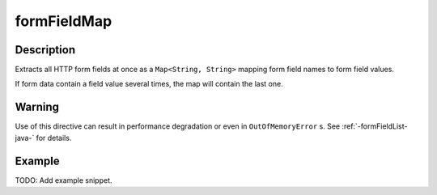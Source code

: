.. _-formFieldMap-java-:

formFieldMap
============

Description
-----------
Extracts all HTTP form fields at once as a ``Map<String, String>`` mapping form field names to form field values.

If form data contain a field value several times, the map will contain the last one.

Warning
-------
Use of this directive can result in performance degradation or even in ``OutOfMemoryError`` s.
See :ref:`-formFieldList-java-` for details.

Example
-------
TODO: Add example snippet.
